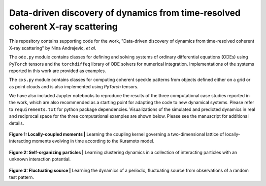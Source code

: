 Data-driven discovery of dynamics from time-resolved coherent X-ray scattering
==============================================================================
|docs|

.. |docs| image:: https://readthedocs.org/projects/docs/badge/?version=latest
    :alt: Documentation Status
    :scale: 100%
    :target: https://dynamicxs.readthedocs.io/en/latest

This repository contains supporting code for the work, "Data-driven discovery of dynamics from time-resolved coherent X-ray scattering" by Nina Andrejevic, *et al*.

The ``ode.py`` module contains classes for defining and solving systems of ordinary differential equations (ODEs) using ``PyTorch`` tensors and the ``torchdiffeq`` library of ODE solvers for numerical integration. Implementations of the systems reported in this work are provided as examples.

The ``cxs.py`` module contains classes for computing coherent speckle patterns from objects defined either on a grid or as point clouds and is also implemented using `PyTorch` tensors.

We have also included Jupyter notebooks to reproduce the results of the three computational case studies reported in the work, which are also recommended as a starting point for adapting the code to new dynamical systems. Please refer to ``requirements.txt`` for python package dependencies. Visualizations of the simulated and predicted dynamics in real and reciprocal space for the three computational examples are shown below. Please see the manuscript for additional details.

.. figure:: images/kuramoto_results.gif
    :width: 400
**Figure 1: Locally-coupled moments |** Learning the coupling kernel governing a two-dimensional lattice of locally-interacting moments evolving in time according to the Kuramoto model.

.. figure:: images/swarm_results.gif
    :width: 400
**Figure 2: Self-organizing particles |** Learning clustering dynamics in a collection of interacting particles with an unknown interaction potential.

.. figure:: images/lotka_results.gif
    :width: 400
**Figure 3: Fluctuating source |** Learning the dynamics of a periodic, fluctuating source from observations of a random test pattern.